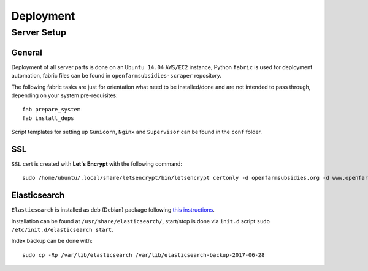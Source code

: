 ==========
Deployment
==========

Server Setup
------------

General
^^^^^^^
Deployment of all server parts is done on an ``Ubuntu 14.04`` ``AWS/EC2`` instance, Python ``fabric``
is used for deployment automation, fabric files can be found in ``openfarmsubsidies-scraper`` repository.

The following fabric tasks are just for orientation what need to be installed/done
and are not intended to pass through, depending on your system pre-requisites::

  fab prepare_system
  fab install_deps

Script templates for setting up ``Gunicorn``, ``Nginx`` and ``Supervisor`` can be
found in the ``conf`` folder.

SSL
^^^
``SSL`` cert is created with **Let's Encrypt** with the following command::

  sudo /home/ubuntu/.local/share/letsencrypt/bin/letsencrypt certonly -d openfarmsubsidies.org -d www.openfarmsubsidies.org -d scraper.openfarmsubsidies.org -d api.openfarmsubsidies.org

Elasticsearch
^^^^^^^^^^^^^
``Elasticsearch`` is installed as deb (Debian) package following 
`this instructions <https://www.digitalocean.com/community/tutorials/how-to-install-and-configure-elasticsearch-on-ubuntu-14-04>`_.

Installation can be found at ``/usr/share/elasticsearch/``, start/stop is done via
``init.d`` script ``sudo /etc/init.d/elasticsearch start``.

Index backup can be done with::

  sudo cp -Rp /var/lib/elasticsearch /var/lib/elasticsearch-backup-2017-06-28

